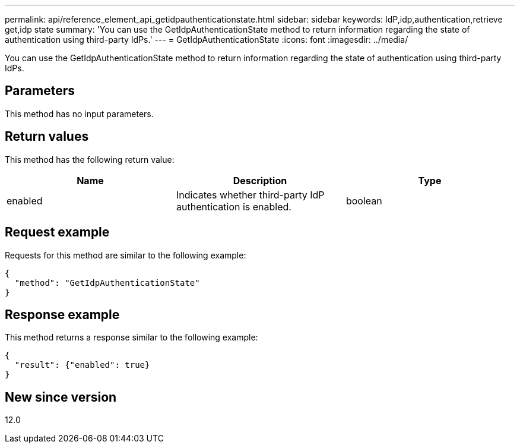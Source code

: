 ---
permalink: api/reference_element_api_getidpauthenticationstate.html
sidebar: sidebar
keywords: IdP,idp,authentication,retrieve get,idp state
summary: 'You can use the GetIdpAuthenticationState method to return information regarding the state of authentication using third-party IdPs.'
---
= GetIdpAuthenticationState
:icons: font
:imagesdir: ../media/

[.lead]
You can use the GetIdpAuthenticationState method to return information regarding the state of authentication using third-party IdPs.

== Parameters

This method has no input parameters.

== Return values

This method has the following return value:

[options="header"]
|===
|Name |Description |Type
a|
enabled
a|
Indicates whether third-party IdP authentication is enabled.
a|
boolean
|===

== Request example

Requests for this method are similar to the following example:

----
{
  "method": "GetIdpAuthenticationState"
}
----

== Response example

This method returns a response similar to the following example:

----
{
  "result": {"enabled": true}
}
----

== New since version

12.0
